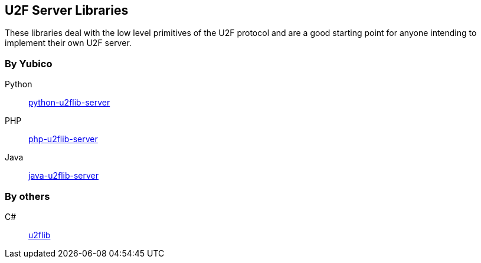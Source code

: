 == U2F Server Libraries
These libraries deal with the low level primitives of the U2F protocol and are
a good starting point for anyone intending to implement their own U2F server.

=== By Yubico
Python:: link:/python-u2flib-server/[python-u2flib-server]
PHP:: link:/php-u2flib-server/[php-u2flib-server]
Java:: link:/java-u2flib-server/[java-u2flib-server]

=== By others
C#:: https://github.com/brucedog/u2flib[u2flib]

